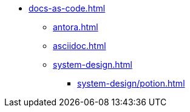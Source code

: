 * xref:docs-as-code.adoc[]
** xref:antora.adoc[]
** xref:asciidoc.adoc[]
** xref:system-design.adoc[]
*** xref:system-design/potion.adoc[]